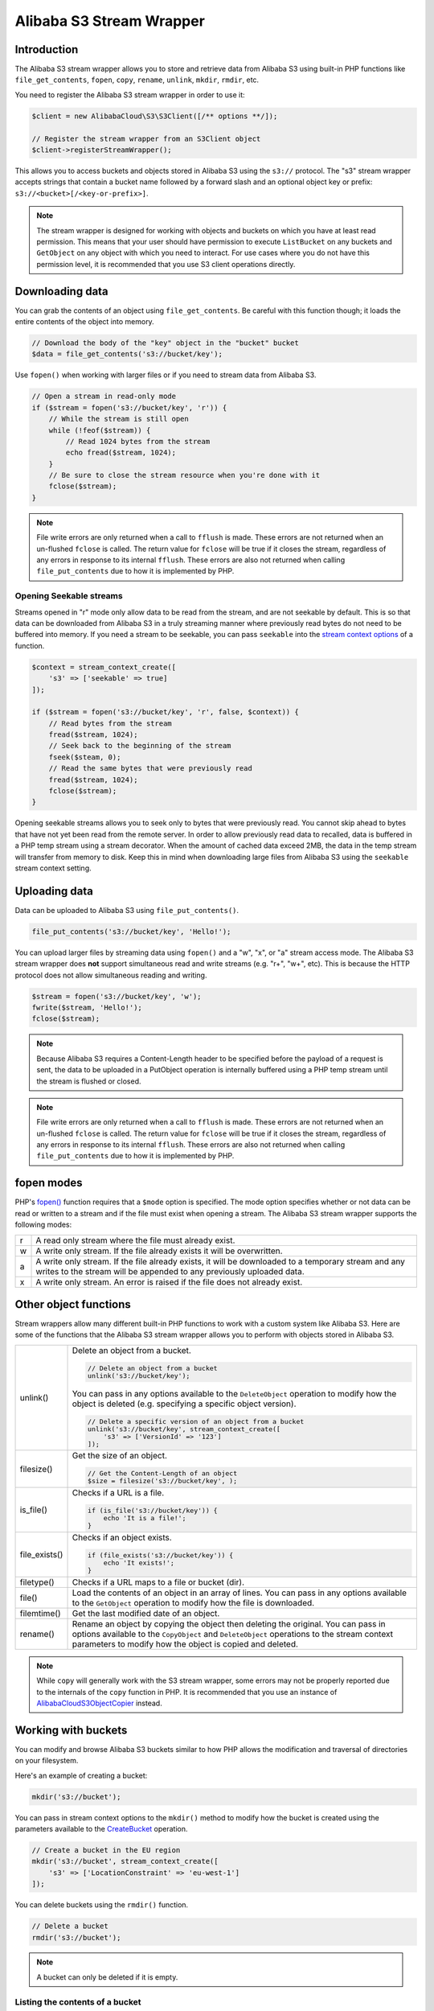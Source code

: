 ========================
Alibaba S3 Stream Wrapper
========================

Introduction
------------

The Alibaba S3 stream wrapper allows you to store and retrieve data from Alibaba
S3 using built-in PHP functions like ``file_get_contents``, ``fopen``,
``copy``, ``rename``, ``unlink``, ``mkdir``, ``rmdir``, etc.

You need to register the Alibaba S3 stream wrapper in order to use it:

.. code-block:: php

    $client = new AlibabaCloud\S3\S3Client([/** options **/]);

    // Register the stream wrapper from an S3Client object
    $client->registerStreamWrapper();

This allows you to access buckets and objects stored in Alibaba S3 using the
``s3://`` protocol. The "s3" stream wrapper accepts strings that contain a
bucket name followed by a forward slash and an optional object key or prefix:
``s3://<bucket>[/<key-or-prefix>]``.

.. note::

    The stream wrapper is designed for working with objects and buckets on which
    you have at least read permission. This means that your user should have
    permission to execute ``ListBucket`` on any buckets and ``GetObject`` on any
    object with which you need to interact. For use cases where you do not have
    this permission level, it is recommended that you use S3 client operations
    directly.

Downloading data
----------------

You can grab the contents of an object using ``file_get_contents``. Be careful
with this function though; it loads the entire contents of the object into
memory.

.. code-block:: php

    // Download the body of the "key" object in the "bucket" bucket
    $data = file_get_contents('s3://bucket/key');

Use ``fopen()`` when working with larger files or if you need to stream data
from Alibaba S3.

.. code-block:: php

    // Open a stream in read-only mode
    if ($stream = fopen('s3://bucket/key', 'r')) {
        // While the stream is still open
        while (!feof($stream)) {
            // Read 1024 bytes from the stream
            echo fread($stream, 1024);
        }
        // Be sure to close the stream resource when you're done with it
        fclose($stream);
    }

.. note::

    File write errors are only returned when a call to ``fflush`` is made. These errors are not returned when an un-flushed ``fclose`` is called. The return value for ``fclose`` will be true if it closes the stream, regardless of any errors in response to its internal ``fflush``. These errors are also not returned when calling ``file_put_contents`` due to how it is implemented by PHP.

Opening Seekable streams
~~~~~~~~~~~~~~~~~~~~~~~~

Streams opened in "r" mode only allow data to be read from the stream, and are
not seekable by default. This is so that data can be downloaded from Alibaba S3
in a truly streaming manner where previously read bytes do not need to be
buffered into memory. If you need a stream to be seekable, you can pass
``seekable`` into the `stream context options <http://www.php.net/manual/en/function.stream-context-create.php>`_
of a function.

.. code-block:: php

    $context = stream_context_create([
        's3' => ['seekable' => true]
    ]);

    if ($stream = fopen('s3://bucket/key', 'r', false, $context)) {
        // Read bytes from the stream
        fread($stream, 1024);
        // Seek back to the beginning of the stream
        fseek($steam, 0);
        // Read the same bytes that were previously read
        fread($stream, 1024);
        fclose($stream);
    }

Opening seekable streams allows you to seek only to bytes that were previously
read. You cannot skip ahead to bytes that have not yet been read from the
remote server. In order to allow previously read data to recalled, data is
buffered in a PHP temp stream using a stream decorator. When the amount of
cached data exceed 2MB, the data in the temp stream will transfer from memory
to disk. Keep this in mind when downloading large files from Alibaba S3 using
the ``seekable`` stream context setting.

Uploading data
--------------

Data can be uploaded to Alibaba S3 using ``file_put_contents()``.

.. code-block:: php

    file_put_contents('s3://bucket/key', 'Hello!');

You can upload larger files by streaming data using ``fopen()`` and a "w", "x",
or "a" stream access mode. The Alibaba S3 stream wrapper does **not** support
simultaneous read and write streams (e.g. "r+", "w+", etc). This is because the
HTTP protocol does not allow simultaneous reading and writing.

.. code-block:: php

    $stream = fopen('s3://bucket/key', 'w');
    fwrite($stream, 'Hello!');
    fclose($stream);

.. note::

    Because Alibaba S3 requires a Content-Length header to be specified before
    the payload of a request is sent, the data to be uploaded in a PutObject
    operation is internally buffered using a PHP temp stream until the stream
    is flushed or closed.

.. note::

    File write errors are only returned when a call to ``fflush`` is made. These errors are not returned when an un-flushed ``fclose`` is called. The return value for ``fclose`` will be true if it closes the stream, regardless of any errors in response to its internal ``fflush``. These errors are also not returned when calling ``file_put_contents`` due to how it is implemented by PHP.

fopen modes
-----------

PHP's `fopen() <http://php.net/manual/en/function.fopen.php>`_ function
requires that a ``$mode`` option is specified. The mode option specifies
whether or not data can be read or written to a stream and if the file must
exist when opening a stream. The Alibaba S3 stream wrapper supports the
following modes:

= =============================================================================
r A read only stream where the file must already exist.
w A write only stream. If the file already exists it will be overwritten.
a A write only stream. If the file already exists, it will be downloaded to a
  temporary stream and any writes to
  the stream will be appended to any previously uploaded data.
x A write only stream. An error is raised if the file does not already exist.
= =============================================================================

Other object functions
----------------------

Stream wrappers allow many different built-in PHP functions to work with a
custom system like Alibaba S3. Here are some of the functions that the Alibaba S3
stream wrapper allows you to perform with objects stored in Alibaba S3.

=============== ================================================================
unlink()        Delete an object from a bucket.

                .. code-block:: php

                    // Delete an object from a bucket
                    unlink('s3://bucket/key');

                You can pass in any options available to the ``DeleteObject``
                operation to modify how the object is deleted (e.g. specifying
                a specific object version).

                .. code-block:: php

                    // Delete a specific version of an object from a bucket
                    unlink('s3://bucket/key', stream_context_create([
                        's3' => ['VersionId' => '123']
                    ]);

filesize()      Get the size of an object.

                .. code-block:: php

                    // Get the Content-Length of an object
                    $size = filesize('s3://bucket/key', );

is_file()       Checks if a URL is a file.

                .. code-block:: php

                    if (is_file('s3://bucket/key')) {
                        echo 'It is a file!';
                    }

file_exists()   Checks if an object exists.

                .. code-block:: php

                    if (file_exists('s3://bucket/key')) {
                        echo 'It exists!';
                    }

filetype()      Checks if a URL maps to a file or bucket (dir).
file()          Load the contents of an object in an array of lines. You can
                pass in any options available to the ``GetObject`` operation to
                modify how the file is downloaded.
filemtime()     Get the last modified date of an object.
rename()        Rename an object by copying the object then deleting the
                original. You can pass in options available to the
                ``CopyObject`` and ``DeleteObject`` operations to the stream
                context parameters to modify how the object is copied and
                deleted.

=============== ================================================================

.. note::

    While ``copy`` will generally work with the S3 stream wrapper, some errors
    may not be properly reported due to the internals of the ``copy`` function
    in PHP. It is recommended that you use an instance of `AlibabaCloud\S3\ObjectCopier
    <http://docs.aliyun.com/aliyun-sdk-php/v3/api/class-AlibabaCloud.S3.ObjectCopier.html>`_
    instead.

Working with buckets
--------------------

You can modify and browse Alibaba S3 buckets similar to how PHP allows the
modification and traversal of directories on your filesystem.

Here's an example of creating a bucket:

.. code-block:: php

    mkdir('s3://bucket');

You can pass in stream context options to the ``mkdir()`` method to modify how
the bucket is created using the parameters available to the `CreateBucket
<http://docs.aliyun.com/aliyun-sdk-php/latest/class-AlibabaCloud.S3.S3Client.html#_createBucket>`_
operation.

.. code-block:: php

    // Create a bucket in the EU region
    mkdir('s3://bucket', stream_context_create([
        's3' => ['LocationConstraint' => 'eu-west-1']
    ]);

You can delete buckets using the ``rmdir()`` function.

.. code-block:: php

    // Delete a bucket
    rmdir('s3://bucket');

.. note::

    A bucket can only be deleted if it is empty.

Listing the contents of a bucket
~~~~~~~~~~~~~~~~~~~~~~~~~~~~~~~~

The `opendir() <http://www.php.net/manual/en/function.opendir.php>`_,
`readdir() <http://www.php.net/manual/en/function.readdir.php>`_,
`rewinddir() <http://www.php.net/manual/en/function.rewinddir.php>`_, and
`closedir() <http://php.net/manual/en/function.closedir.php>`_ PHP functions
can be used with the Alibaba S3 stream wrapper to traverse the contents of a
bucket. You can pass in parameters available to the
`ListObjects <http://docs.aliyun.com/aliyun-sdk-php/latest/class-AlibabaCloud.S3.S3Client.html#_listObjects>`_
operation as custom stream context options to the ``opendir()`` function to
modify how objects are listed.

.. code-block:: php

    $dir = "s3://bucket/";

    if (is_dir($dir) && ($dh = opendir($dir))) {
        while (($file = readdir($dh)) !== false) {
            echo "filename: {$file} : filetype: " . filetype($dir . $file) . "\n";
        }
        closedir($dh);
    }

You can recursively list each object and prefix in a bucket using PHP's
`RecursiveDirectoryIterator <http://php.net/manual/en/class.recursivedirectoryiterator.php>`_.

.. code-block:: php

    $dir = 's3://bucket';
    $iterator = new RecursiveIteratorIterator(new RecursiveDirectoryIterator($dir));

    foreach ($iterator as $file) {
        echo $file->getType() . ': ' . $file . "\n";
    }

Another way to list the contents of a bucket recursively that incurs fewer
HTTP requests, is to use the ``AlibabaCloud\recursive_dir_iterator($path, $context = null)``
function.

.. code-block:: php

    <?php
    require 'vendor/autoload.php';

    $iter = AlibabaCloud\recursive_dir_iterator('s3://bucket/key');
    foreach ($iter as $filename) {
        echo $filename . "\n";
    }

Stream context options
----------------------

You can customize the client used by the stream wrapper or the cache used to
cache previously loaded information about buckets and keys by passing in custom
stream context options.

The stream wrapper supports the following stream context options on every
operation:

``client``
    The ``AlibabaCloud\AlibabaCloudClientInterface`` object to use to execute commands.

``cache``
    An instance of ``AlibabaCloud\CacheInterface`` to use to cache previously obtained
    file stats. The stream wrapper will use an in-memory LRU cache by default.
